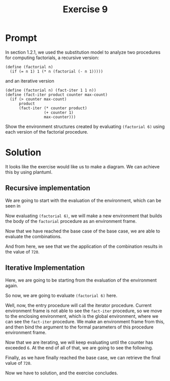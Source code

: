 #+title: Exercise 9
* Prompt
In section 1.2.1, we used the substitution model to analyze two procedures for computing factorials, a recursive version:

#+begin_src racket :exports code
(define (factorial n)
  (if (= n 1) 1 (* n (factorial (- n 1)))))
#+end_src

and an iterative version

#+begin_src racket :exports code
(define (factorial n) (fact-iter 1 1 n))
(define (fact-iter product counter max-count)
  (if (> counter max-count)
      product
      (fact-iter (* counter product)
                 (+ counter 1)
                 max-counter)))
#+end_src

Show the environment structures created by evaluating src_racket{(factorial 6)} using each version of the factorial procedure.

* Solution
It looks like the exercise would like us to make a diagram. We can achieve this by using plantuml.

** Recursive implementation

We are going to start with the evaluation of the environment, which can be seen in <<3.9-rec-1>>

#+name: 3.9-rec-1
#+begin_src plantuml :exports results :results file :file ./images/3.9-recursive-1.png
@startuml
rectangle "Global Environment" as glob_env {
        rectangle "factorial" as fact_proc
}
card factorial [
parameters n
---
body: (if (= n 1) 1 (* n (factorial (- n 1))))
]
circle fact_node
fact_proc --> fact_node
fact_node -> glob_env
fact_node --> factorial
@enduml
#+end_src

#+RESULTS: 3.9-rec-1
[[file:./images/3.9-recursive-1.png]]


Now evaluating src_racket{(factorial 6)}, we will make a new environment that builds the body of the ~factorial~ procedure as an environment frame.

#+name: 3.9-rec-2
#+begin_src plantuml :exports results :results file :file ./images/3.9-recursive-2.png
@startuml
rectangle "Global Environment" as glob_env {
        rectangle "factorial" as fact_proc
}
card e1_env [
        E1
        ===
        This is the (factorial 6) call
        ---
        n: 6
        body: (if (= n 1) 1 (* n (factorial (- n 1))))
]
card factorial [
parameters n
---
body: (if (= n 1) 1 (* n (factorial (- n 1))))
]
circle fact_node
fact_proc --> fact_node
fact_node -> glob_env
fact_node --> factorial
glob_env <-- e1_env
@enduml
#+end_src

#+RESULTS: 3.9-rec-2
[[file:./images/3.9-recursive-2.png]]

#+name: 3.9-rec-3
#+begin_src plantuml :exports results :results file :file ./images/3.9-recursive-3.png
@startuml
rectangle "Global Environment" as glob_env {
        rectangle "factorial" as fact_proc
}
card e1_env [
        E1
        ===
        This is the (factorial 6) call
        ---
        n: 6
        body: (* n (factorial (- n 1)))
]
card e2_env [
        E2
        ===
        n: 5
        body: (if (= n 1) 1 (* n (factorial (- n 1))))
]
card factorial [
parameters n
---
body: (if (= n 1) 1 (* n (factorial (- n 1))))
]
circle fact_node
fact_proc --> fact_node
fact_node -> glob_env
fact_node --> factorial
glob_env <-- e1_env
glob_env <-- e2_env
@enduml
#+end_src

#+RESULTS: 3.9-rec-3
[[file:./images/3.9-recursive-3.png]]

#+name: 3.9-rec-4
#+begin_src plantuml :exports results :results file :file ./images/3.9-recursive-4.png
@startuml
rectangle "Global Environment" as glob_env {
        rectangle "factorial" as fact_proc
}
card e1_env [
        E1
        ===
        This is the (factorial 6) call
        ---
        n: 6
        body: (* n (factorial (- n 1)))
]
card e2_env [
        E2
        ===
        n: 5
        body:  (* n (factorial (- n 1)))
]
card e3_env [
        E3
        ===
        n: 4
        body: (if (= n 1) 1 (* n (factorial (- n 1))))
]
card factorial [
parameters n
---
body: (if (= n 1) 1 (* n (factorial (- n 1))))
]
circle fact_node
fact_proc --> fact_node
fact_node -> glob_env
fact_node --> factorial
glob_env <-- e1_env
glob_env <-- e2_env
glob_env <-- e3_env
@enduml
#+end_src

#+RESULTS: 3.9-rec-4
[[file:./images/3.9-recursive-4.png]]

#+name: 3.9-rec-5
#+begin_src plantuml :exports results :results file :file ./images/3.9-recursive-5.png
@startuml
rectangle "Global Environment" as glob_env {
        rectangle "factorial" as fact_proc
}
card e1_env [
        E1
        ===
        This is the (factorial 6) call
        ---
        n: 6
        body: (* n (factorial (- n 1)))
]
card e2_env [
        E2
        ===
        n: 5
        body: (* n (factorial (- n 1)))
]
card e3_env [
        E3
        ===
        n: 4
        body: (* n (factorial (- n 1)))
]
card e4_env [
        E4
        ===
        n: 3
        body: (if (= n 1) 1 (* n (factorial (- n 1))))
]
card factorial [
parameters n
---
body: (if (= n 1) 1 (* n (factorial (- n 1))))
]
circle fact_node
fact_proc --> fact_node
fact_node -> glob_env
fact_node --> factorial
glob_env <-- e1_env
glob_env <-- e2_env
glob_env <-- e3_env
glob_env <- e4_env
@enduml
#+end_src

#+RESULTS: 3.9-rec-5
[[file:./images/3.9-recursive-5.png]]

#+name: 3.9-rec-6
#+begin_src plantuml :exports results :results file :file ./images/3.9-recursive-6.png
@startuml
rectangle "Global Environment" as glob_env {
        rectangle "factorial" as fact_proc
}
card e1_env [
        E1
        ===
        This is the (factorial 6) call
        ---
        n: 6
        body: (* n (factorial (- n 1)))
]
card e2_env [
        E2
        ===
        n: 5
        body: (* n (factorial (- n 1)))
]
card e3_env [
        E3
        ===
        n: 4
        body: (* n (factorial (- n 1)))
]
card e4_env [
        E4
        ===
        n: 3
        body: (* n (factorial (- n 1)))
]
card e5_env [
        E5
        ===
        n: 2
        body: (if (= n 1) 1 (* n (factorial (- n 1))))
]
card factorial [
parameters n
---
body: (if (= n 1) 1 (* n (factorial (- n 1))))
]
circle fact_node
fact_proc --> fact_node
fact_node -> glob_env
fact_node --> factorial
glob_env <-- e1_env
glob_env <-- e2_env
glob_env <-- e3_env
glob_env <- e4_env
e5_env --> glob_env
@enduml
#+end_src

#+RESULTS: 3.9-rec-6
[[file:./images/3.9-recursive-6.png]]

#+name: 3.9-rec-7
#+begin_src plantuml :exports results :results file :file ./images/3.9-recursive-7.png
@startuml
rectangle "Global Environment" as glob_env {
        rectangle "factorial" as fact_proc
}
card e1_env [
        E1
        ===
        This is the (factorial 6) call
        ---
        n: 6
        body: (* n (factorial (- n 1)))
]
card e2_env [
        E2
        ===
        n: 5
        body: (* n (factorial (- n 1)))
]
card e3_env [
        E3
        ===
        n: 4
        body: (* n (factorial (- n 1)))
]
card e4_env [
        E4
        ===
        n: 3
        body: (* n (factorial (- n 1)))
]
card e5_env [
        E5
        ===
        n: 2
        body: (* n (factorial (- n 1)))
]
card e6_env [
        E6
        ===
        n: 1
        body: (if (= n 1) 1 (* n (factorial (- n 1))))
]
card factorial [
parameters n
---
body: (if (= n 1) 1 (* n (factorial (- n 1))))
]
circle fact_node
fact_proc --> fact_node
fact_node -> glob_env
fact_node --> factorial
glob_env <-- e1_env
glob_env <-- e2_env
glob_env <-- e3_env
glob_env <- e4_env
e5_env --> glob_env
e6_env --> glob_env
@enduml
#+end_src

#+RESULTS: 3.9-rec-7
[[file:./images/3.9-recursive-7.png]]


Now that we have reached the base case of the base case, we are able to evaluate the combinations.

#+name: 3.9-rec-8
#+begin_src plantuml :exports results :results file :file ./images/3.9-recursive-7.png
@startuml
rectangle "Global Environment" as glob_env {
        rectangle "factorial" as fact_proc
}
card e1_env [
        E1
        ===
        This is the (factorial 6) call
        ---
        n: 6
body: 720
]
card e2_env [
        E2
        ===
        n: 5
body: 120
]
card e3_env [
        E3
        ===
        n: 4
body: 24
]
card e4_env [
        E4
        ===
        n: 3
body: 6
]
card e5_env [
        E5
        ===
        n: 2
body: 2
]
card e6_env [
        E6
        ===
        n: 1
body: 1
]
card factorial [
parameters n
---
body: (if (= n 1) 1 (* n (factorial (- n 1))))
]
circle fact_node
fact_proc --> fact_node
fact_node -> glob_env
fact_node --> factorial
glob_env <-- e1_env
glob_env <-- e2_env
glob_env <-- e3_env
glob_env <- e4_env
e5_env --> glob_env
e6_env --> glob_env
@enduml
#+end_src

#+RESULTS: 3.9-rec-8
[[file:./images/3.9-recursive-7.png]]

And from here, we see that we the application of the combination results in the value of ~720~.

** Iterative Implementation
Here, we are going to be starting from the evaluation of the environment again.

#+name: 3.9-iter-1
#+begin_src plantuml :exports results :results file :file ./images/3.9-iterative-1.png
@startuml
rectangle "Global Environment" as glob_env {
        rectangle "factorial" as fact_proc
        rectangle "fact-iter" as fact_iter_proc
}
card factorial [
parameters n
---
body: (if (= n 1) 1 (* n (factorial (- n 1))))
]
card fact_iter [
parameters: product counter max-count
---
body: (if (> counter max-count)
    product
    (fact-iter (* counter product)
               (+ counter 1)
               max-count))
]
circle fact_node
circle fact_iter_node
fact_proc --> fact_node
fact_iter_proc --> fact_iter_node
fact_node -> glob_env
fact_node --> factorial
fact_iter_node -> glob_env
fact_iter_node --> fact_iter
@enduml
#+end_src

#+RESULTS: 3.9-iter-1
[[file:./images/3.9-iterative-1.png]]

So now, we are going to evaluate src_racket{(factorial 6)} here.

#+name: 3.9-iter-2
#+begin_src plantuml :exports results :results file :file ./images/3.9-iterative-2.png
@startuml
rectangle "Global Environment" as glob_env {
        rectangle "factorial" as fact_proc
        rectangle "fact-iter" as fact_iter_proc
}
card factorial [
parameters n
---
body: (if (= n 1) 1 (* n (factorial (- n 1))))
]
card fact_iter [
parameters: product counter max-count
---
body: (if (> counter max-count)
    product
    (fact-iter (* counter product)
               (+ counter 1)
               max-count))
]

card fact_env [
E1
---
(factorial 6)
===
n: 6
body: (fact-iter 1 1 n)
]
circle fact_node
circle fact_iter_node
fact_proc --> fact_node
fact_iter_proc --> fact_iter_node
fact_node -> glob_env
fact_node --> factorial
fact_iter_node -> glob_env
fact_iter_node --> fact_iter

glob_env <-- fact_env
@enduml
#+end_src

#+RESULTS: 3.9-iter-2
[[file:./images/3.9-iterative-2.png]]


Well, now, the entry procedure will call the iterator procedure. Current environment frame is not able to see the ~fact-iter~ procedure, so we move to the enclosing environment, which is the global environment, where we can see the ~fact-iter~ procedure. We make an environment frame from this, and then bind the argument to the formal parameters of this procedure environment frame.

#+name: 3.9-iter-3
#+begin_src plantuml :exports results :results file :file ./images/3.9-iterative-3.png
@startuml
rectangle "Global Environment" as glob_env {
        rectangle "factorial" as fact_proc
        rectangle "fact-iter" as fact_iter_proc
}
card factorial [
parameters n
---
body: (if (= n 1) 1 (* n (factorial (- n 1))))
]
card fact_iter [
parameters: product counter max-count
---
body: (if (> counter max-count)
    product
    (fact-iter (* counter product)
               (+ counter 1)
               max-count))
]

card fact_env [
E1
---
(factorial 6)
===
n: 6
body: (fact-iter 1 1 n)
]
card fact_iter_env1 [
E2
---
(fact-iter 1 1 6)
===
product: 1
counter: 1
max-count: 6
body: (if (> counter max-count)
       product
       (fact-iter (* counter product)
                  (+ counter 1)
                  max-count))
]
circle fact_node
circle fact_iter_node
fact_proc --> fact_node
fact_iter_proc --> fact_iter_node
fact_node -> glob_env
fact_node --> factorial
fact_iter_node -> glob_env
fact_iter_node --> fact_iter

glob_env <-- fact_env
glob_env <-- fact_iter_env1
@enduml
#+end_src

#+RESULTS: 3.9-iter-3
[[file:./images/3.9-iterative-3.png]]

Now that we are iterating, we will keep evaluating until the counter has exceeded ~6~. At the end of all of that, we are going to see the following.

#+name: 3.9-iter-4
#+begin_src plantuml :exports results :results file :file ./images/3.9-iterative-4.png
@startuml
rectangle "Global Environment" as glob_env {
        rectangle "factorial" as fact_proc
        rectangle "fact-iter" as fact_iter_proc
}
card factorial [
parameters n
---
body: (if (= n 1) 1 (* n (factorial (- n 1))))
]
card fact_iter [
parameters: product counter max-count
---
body: (if (> counter max-count)
    product
    (fact-iter (* counter product)
               (+ counter 1)
               max-count))
]

card fact_env [
E1
---
(factorial 6)
===
n: 6
body: (fact-iter 1 1 n)
]
card fact_iter_env1 [
E2
---
(fact-iter 1 1 6)
===
product: 1
counter: 1
max-count: 6
body: (if (> counter max-count)
       product
       (fact-iter (* counter product)
                  (+ counter 1)
                  max-count))
]
card fact_iter_env2 [
E3
---
(fact-iter 1 2 6)
===
product: 1
counter: 2
max-count: 6
body: (if (> counter max-count)
       product
       (fact-iter (* counter product)
                  (+ counter 1)
                  max-count))
]
card fact_iter_env3 [
E4
---
(fact-iter 2 3 6)
===
product: 2
counter: 3
max-count: 6
body: (if (> counter max-count)
       product
       (fact-iter (* counter product)
                  (+ counter 1)
                  max-count))
]
card fact_iter_env4 [
E5
---
(fact-iter 6 4 6)
===
product: 6
counter: 4
max-count: 6
body: (if (> counter max-count)
       product
       (fact-iter (* counter product)
                  (+ counter 1)
                  max-count))
]
card fact_iter_env5 [
E6
---
(fact-iter 24 5 6)
===
product: 24
counter: 5
max-count: 6
body: (if (> counter max-count)
       product
       (fact-iter (* counter product)
                  (+ counter 1)
                  max-count))
]
card fact_iter_env6 [
E7
---
(fact-iter 120 6 6)
===
product: 120
counter: 6
max-count: 6
body: (if (> counter max-count)
       product
       (fact-iter (* counter product)
                  (+ counter 1)
                  max-count))
]
card fact_iter_env7 [
E8
---
(fact-iter 720 7 6)
===
product: 720
counter: 7
max-count: 6
body: (if (> counter max-count)
       product
       (fact-iter (* counter product)
                  (+ counter 1)
                  max-count))
]
circle fact_node
circle fact_iter_node
fact_proc --> fact_node
fact_iter_proc --> fact_iter_node
fact_node -> glob_env
fact_node --> factorial
fact_iter_node -> glob_env
fact_iter_node --> fact_iter

glob_env <-- fact_env
glob_env <-- fact_iter_env1
glob_env <-- fact_iter_env2
glob_env <-- fact_iter_env3
glob_env <-- fact_iter_env4
glob_env <-- fact_iter_env5
glob_env <-- fact_iter_env6
glob_env <-- fact_iter_env7
@enduml
#+end_src

#+RESULTS: 3.9-iter-4
[[file:./images/3.9-iterative-4.png]]

Finally, as we have finally reached the base case, we can retrieve the final value of ~720~.

#+name: 3.9-iter-5
#+begin_src plantuml :exports results :results file :file ./images/3.9-iterative-5.png
@startuml
rectangle "Global Environment" as glob_env {
        rectangle "factorial" as fact_proc
        rectangle "fact-iter" as fact_iter_proc
}
card factorial [
parameters n
---
body: (if (= n 1) 1 (* n (factorial (- n 1))))
]
card fact_iter [
parameters: product counter max-count
---
body: (if (> counter max-count)
product
(fact-iter (* counter product)
(+ counter 1)
max-count))
]

card fact_env [
E1
---
(factorial 6)
===
n: 6
body: 720
]
card fact_iter_env1 [
E2
---
(fact-iter 1 1 6)
===
product: 1
counter: 1
max-count: 6
body: 720
]
card fact_iter_env2 [
E3
---
(fact-iter 1 2 6)
===
product: 1
counter: 2
max-count: 6
body: 720
]
card fact_iter_env3 [
E4
---
(fact-iter 2 3 6)
===
product: 2
counter: 3
max-count: 6
body: 720
]
card fact_iter_env4 [
E5
---
(fact-iter 6 4 6)
===
product: 6
counter: 4
max-count: 6
body: 720
]
card fact_iter_env5 [
E6
---
(fact-iter 24 5 6)
===
product: 24
counter: 5
max-count: 6
body: 720
]
card fact_iter_env6 [
E7
---
(fact-iter 120 6 6)
===
product: 120
counter: 6
max-count: 6
body: 720
]
card fact_iter_env7 [
E8
---
(fact-iter 720 7 6)
===
product: 720
counter: 7
max-count: 6
body: 720
]
circle fact_node
circle fact_iter_node
fact_proc --> fact_node
fact_iter_proc --> fact_iter_node
fact_node -> glob_env
fact_node --> factorial
fact_iter_node -> glob_env
fact_iter_node --> fact_iter

glob_env <-- fact_env
glob_env <-- fact_iter_env1
glob_env <-- fact_iter_env2
glob_env <-- fact_iter_env3
glob_env <-- fact_iter_env4
glob_env <-- fact_iter_env5
glob_env <-- fact_iter_env6
glob_env <-- fact_iter_env7
@enduml
#+end_src

#+RESULTS: 3.9-iter-5
[[file:./images/3.9-iterative-5.png]]


Now we have to solution, and the exercise concludes.

